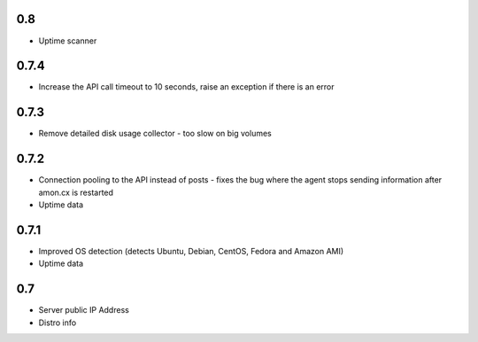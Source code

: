 0.8
==============

* Uptime scanner

0.7.4
==============

* Increase the API call timeout to 10 seconds, raise an exception if there is an error

0.7.3
==============

* Remove detailed disk usage collector - too slow on big volumes

0.7.2
==============

* Connection pooling to the API instead of posts - fixes the bug where the agent stops sending information after amon.cx is restarted
* Uptime data

0.7.1
==============

* Improved OS detection (detects Ubuntu, Debian, CentOS, Fedora and Amazon AMI)
* Uptime data

0.7
===============

* Server public IP Address
* Distro info